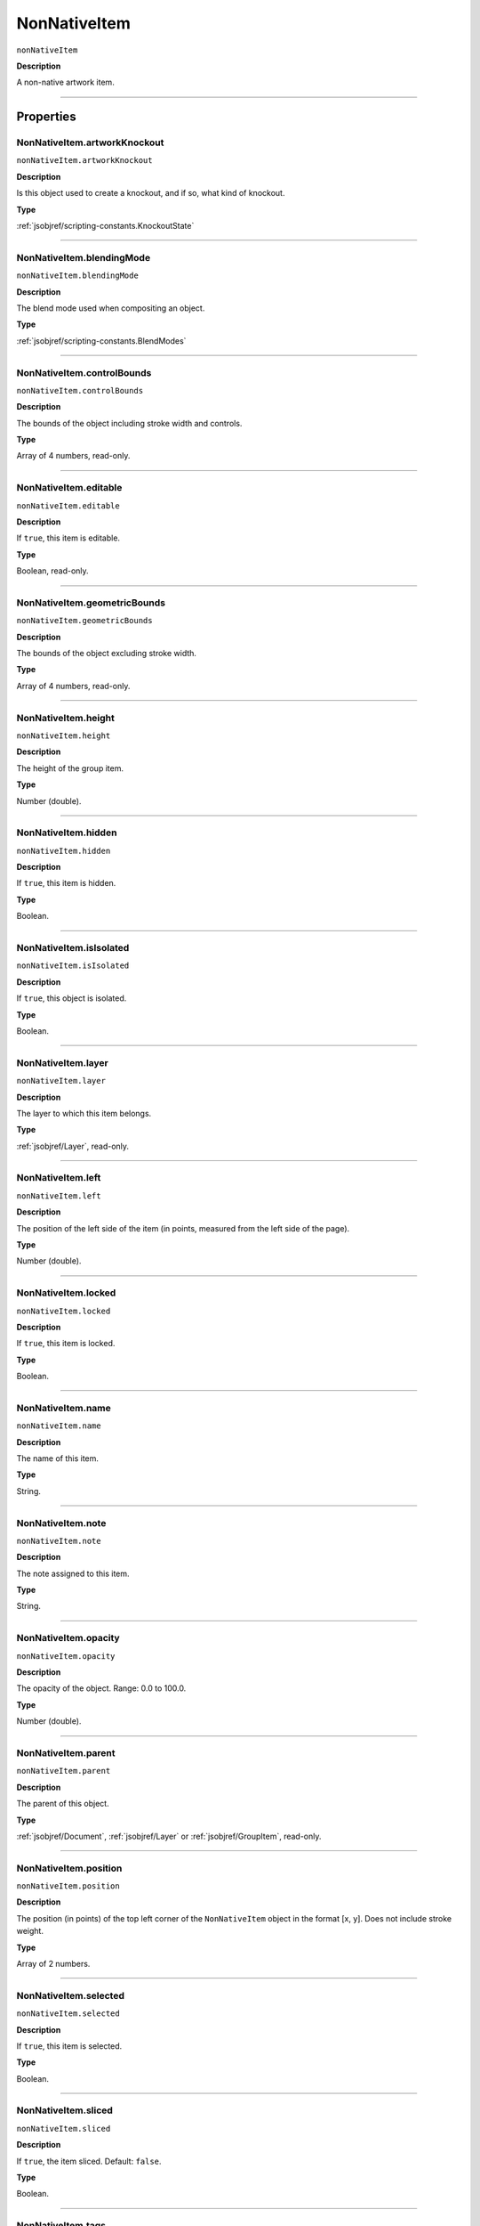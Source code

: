 .. _jsobjref/NonNativeItem:

NonNativeItem
################################################################################

``nonNativeItem``

**Description**

A non-native artwork item.

----

==========
Properties
==========

.. _jsobjref/NonNativeItem.artworkKnockout:

NonNativeItem.artworkKnockout
********************************************************************************

``nonNativeItem.artworkKnockout``

**Description**

Is this object used to create a knockout, and if so, what kind of knockout.

**Type**

:ref:`jsobjref/scripting-constants.KnockoutState`

----

.. _jsobjref/NonNativeItem.blendingMode:

NonNativeItem.blendingMode
********************************************************************************

``nonNativeItem.blendingMode``

**Description**

The blend mode used when compositing an object.

**Type**

:ref:`jsobjref/scripting-constants.BlendModes`

----

.. _jsobjref/NonNativeItem.controlBounds:

NonNativeItem.controlBounds
********************************************************************************

``nonNativeItem.controlBounds``

**Description**

The bounds of the object including stroke width and controls.

**Type**

Array of 4 numbers, read-only.

----

.. _jsobjref/NonNativeItem.editable:

NonNativeItem.editable
********************************************************************************

``nonNativeItem.editable``

**Description**

If ``true``, this item is editable.

**Type**

Boolean, read-only.

----

.. _jsobjref/NonNativeItem.geometricBounds:

NonNativeItem.geometricBounds
********************************************************************************

``nonNativeItem.geometricBounds``

**Description**

The bounds of the object excluding stroke width.

**Type**

Array of 4 numbers, read-only.

----

.. _jsobjref/NonNativeItem.height:

NonNativeItem.height
********************************************************************************

``nonNativeItem.height``

**Description**

The height of the group item.

**Type**

Number (double).

----

.. _jsobjref/NonNativeItem.hidden:

NonNativeItem.hidden
********************************************************************************

``nonNativeItem.hidden``

**Description**

If ``true``, this item is hidden.

**Type**

Boolean.

----

.. _jsobjref/NonNativeItem.isIsolated:

NonNativeItem.isIsolated
********************************************************************************

``nonNativeItem.isIsolated``

**Description**

If ``true``, this object is isolated.

**Type**

Boolean.

----

.. _jsobjref/NonNativeItem.layer:

NonNativeItem.layer
********************************************************************************

``nonNativeItem.layer``

**Description**

The layer to which this item belongs.

**Type**

:ref:`jsobjref/Layer`, read-only.

----

.. _jsobjref/NonNativeItem.left:

NonNativeItem.left
********************************************************************************

``nonNativeItem.left``

**Description**

The position of the left side of the item (in points, measured from the left side of the page).

**Type**

Number (double).

----

.. _jsobjref/NonNativeItem.locked:

NonNativeItem.locked
********************************************************************************

``nonNativeItem.locked``

**Description**

If ``true``, this item is locked.

**Type**

Boolean.

----

.. _jsobjref/NonNativeItem.name:

NonNativeItem.name
********************************************************************************

``nonNativeItem.name``

**Description**

The name of this item.

**Type**

String.

----

.. _jsobjref/NonNativeItem.note:

NonNativeItem.note
********************************************************************************

``nonNativeItem.note``

**Description**

The note assigned to this item.

**Type**

String.

----

.. _jsobjref/NonNativeItem.opacity:

NonNativeItem.opacity
********************************************************************************

``nonNativeItem.opacity``

**Description**

The opacity of the object. Range: 0.0 to 100.0.

**Type**

Number (double).

----

.. _jsobjref/NonNativeItem.parent:

NonNativeItem.parent
********************************************************************************

``nonNativeItem.parent``

**Description**

The parent of this object.

**Type**

:ref:`jsobjref/Document`, :ref:`jsobjref/Layer` or :ref:`jsobjref/GroupItem`, read-only.

----

.. _jsobjref/NonNativeItem.position:

NonNativeItem.position
********************************************************************************

``nonNativeItem.position``

**Description**

The position (in points) of the top left corner of the ``NonNativeItem`` object in the format [x, y]. Does not include stroke weight.

**Type**

Array of 2 numbers.

----

.. _jsobjref/NonNativeItem.selected:

NonNativeItem.selected
********************************************************************************

``nonNativeItem.selected``

**Description**

If ``true``, this item is selected.

**Type**

Boolean.

----

.. _jsobjref/NonNativeItem.sliced:

NonNativeItem.sliced
********************************************************************************

``nonNativeItem.sliced``

**Description**

If ``true``, the item sliced. Default: ``false``.

**Type**

Boolean.

----

.. _jsobjref/NonNativeItem.tags:

NonNativeItem.tags
********************************************************************************

``nonNativeItem.tags``

**Description**

The tags contained in this item.

**Type**

:ref:`jsobjref/Tags`, read-only.

----

.. _jsobjref/NonNativeItem.top:

NonNativeItem.top
********************************************************************************

``nonNativeItem.top``

**Description**

The position of the top of the item (in points, measured from the bottom of the page).

**Type**

Number (double).

----

.. _jsobjref/NonNativeItem.typename:

NonNativeItem.typename
********************************************************************************

``nonNativeItem.typename``

**Description**

The class name of the referenced object.

**Type**

String, read-only.

----

.. _jsobjref/NonNativeItem.uRL:

NonNativeItem.uRL
********************************************************************************

``nonNativeItem.uRL``

**Description**

The value of the Adobe URL tag assigned to this item.

**Type**

String.

----

.. _jsobjref/NonNativeItem.visibilityVariable:

NonNativeItem.visibilityVariable
********************************************************************************

``nonNativeItem.visibilityVariable``

**Description**

The visibility variable bound to the item.

**Type**

:ref:`jsobjref/Variable`

----

.. _jsobjref/NonNativeItem.visibleBounds:

NonNativeItem.visibleBounds
********************************************************************************

``nonNativeItem.visibleBounds``

**Description**

The visible bounds of the item including stroke width.

**Type**

Array of 4 numbers, read-only.

----

.. _jsobjref/NonNativeItem.width:

NonNativeItem.width
********************************************************************************

``nonNativeItem.width``

**Description**

The width of the item.

**Type**

Number (double).

----

.. _jsobjref/NonNativeItem.wrapInside:

NonNativeItem.wrapInside
********************************************************************************

``nonNativeItem.wrapInside``

**Description**

If ``true``, the non-native-item object should be wrapped inside this object.

**Type**

Boolean.

----

.. _jsobjref/NonNativeItem.wrapOffset:

NonNativeItem.wrapOffset
********************************************************************************

``nonNativeItem.wrapOffset``

**Description**

The offset to use when wrapping text around this object.

**Type**

Number (double).

----

.. _jsobjref/NonNativeItem.wrapped:

NonNativeItem.wrapped
********************************************************************************

``nonNativeItem.wrapped``

**Description**

If ``true``, wrap non-native-item objects around this object (non-native-item object must be above the object).

**Type**

Boolean.

----

.. _jsobjref/NonNativeItem.zOrderPosition:

NonNativeItem.zOrderPosition
********************************************************************************

``nonNativeItem.zOrderPosition``

**Description**

The position of this item within the stacking order of the group or layer (``parent``) that contains the item.

**Type**

Number, read-only.

----

=======
Methods
=======

.. _jsobjref/NonNativeItem.duplicate:

NonNativeItem.duplicate()
********************************************************************************

``nonNativeItem.duplicate([relativeObject] [,insertionLocation])``

**Description**

Creates a duplicate of the selected object.

**Parameters**

+-------------------------+----------------------------------------------------------------+-------------+
|        Parameter        |                              Type                              | Description |
+=========================+================================================================+=============+
| ``[relativeObject]``    | Object, optional                                               | todo        |
+-------------------------+----------------------------------------------------------------+-------------+
| ``[insertionLocation]`` | :ref:`jsobjref/scripting-constants.ElementPlacement`, optional | todo        |
+-------------------------+----------------------------------------------------------------+-------------+

**Returns**

:ref:`jsobjref/NonNativeItem`

----

.. _jsobjref/NonNativeItem.move:

NonNativeItem.move()
********************************************************************************

``nonNativeItem.move(relativeObject, insertionLocation)``

**Description**

Moves the object.

**Parameters**

+-----------------------+----------------------------------------------------------------+-------------+
|       Parameter       |                              Type                              | Description |
+=======================+================================================================+=============+
| ``relativeObject``    | Object, optional                                               | todo        |
+-----------------------+----------------------------------------------------------------+-------------+
| ``insertionLocation`` | :ref:`jsobjref/scripting-constants.ElementPlacement`, optional | todo        |
+-----------------------+----------------------------------------------------------------+-------------+

**Returns**

:ref:`jsobjref/NonNativeItem`

----

.. _jsobjref/NonNativeItem.remove:

NonNativeItem.remove()
********************************************************************************

``nonNativeItem.remove()``

**Description**

Deletes this object.

**Returns**

Nothing.

----

.. _jsobjref/NonNativeItem.removeAll:

NonNativeItem.removeAll()
********************************************************************************

``nonNativeItem.removeAll()``

**Description**

Deletes all elements in this collection.

**Returns**

Nothing.

----

.. _jsobjref/NonNativeItem.resize:

NonNativeItem.resize()
********************************************************************************

::

  nonNativeItem.resize(scaleX, scaleY
    [,changePositions] [,changeFillPatterns] [,changeFillGradients]
    [,changeStrokePattern] [,changeLineWidths] [,scaleAbout]
  )

**Description**

Scales the art item where ``scaleX`` is the horizontal scaling factor and ``scaleY`` is the vertical scaling factor. 100.0 = 100%.

**Parameters**

+---------------------------+--------------------------------------------------------------+-------------+
|         Parameter         |                             Type                             | Description |
+===========================+==============================================================+=============+
| ``scaleX``                | Number (double)                                              | todo        |
+---------------------------+--------------------------------------------------------------+-------------+
| ``scaleY``                | Number (double)                                              | todo        |
+---------------------------+--------------------------------------------------------------+-------------+
| ``[changePositions]``     | Boolean, optional                                            | todo        |
+---------------------------+--------------------------------------------------------------+-------------+
| ``[changeFillPatterns]``  | Boolean, optional                                            | todo        |
+---------------------------+--------------------------------------------------------------+-------------+
| ``[changeFillGradients]`` | Boolean, optional                                            | todo        |
+---------------------------+--------------------------------------------------------------+-------------+
| ``[changeStrokePattern]`` | Boolean, optional                                            | todo        |
+---------------------------+--------------------------------------------------------------+-------------+
| ``[changeLineWidths]``    | Number (double), optional                                    | todo        |
+---------------------------+--------------------------------------------------------------+-------------+
| ``[scaleAbout]``          | :ref:`jsobjref/scripting-constants.Transformation`, optional | todo        |
+---------------------------+--------------------------------------------------------------+-------------+

**Returns**

Nothing.

----

.. _jsobjref/NonNativeItem.rotate:

NonNativeItem.rotate()
********************************************************************************

::

  nonNativeItem.rotate(angle
    [,changePositions] [,changeFillPatterns]
    [,changeFillGradients] [,changeStrokePattern] [,rotateAbout]
  )

**Description**

Rotates the art item relative to the current rotation. The object is rotated counter-clockwise if the ``angle`` value is positive, clockwise if the value is negative.

**Parameters**

+---------------------------+--------------------------------------------------------------+-------------+
|         Parameter         |                             Type                             | Description |
+===========================+==============================================================+=============+
| ``angle``                 | Number (double)                                              | todo        |
+---------------------------+--------------------------------------------------------------+-------------+
| ``[changePositions]``     | Boolean, optional                                            | todo        |
+---------------------------+--------------------------------------------------------------+-------------+
| ``[changeFillPatterns]``  | Boolean, optional                                            | todo        |
+---------------------------+--------------------------------------------------------------+-------------+
| ``[changeFillGradients]`` | Boolean, optional                                            | todo        |
+---------------------------+--------------------------------------------------------------+-------------+
| ``[changeStrokePattern]`` | Boolean, optional                                            | todo        |
+---------------------------+--------------------------------------------------------------+-------------+
| ``[rotateAbout]``         | :ref:`jsobjref/scripting-constants.Transformation`, optional | todo        |
+---------------------------+--------------------------------------------------------------+-------------+

**Returns**

Nothing.

----

.. _jsobjref/NonNativeItem.transform:

NonNativeItem.transform()
********************************************************************************

::

  nonNativeItem.transform(transformationMatrix
    [,changePositions] [,changeFillPatterns] [,changeFillGradients]
    [,changeStrokePattern] [,changeLineWidths] [,transformAbout]
  )

**Description**

Transforms the art item by applying a transformation matrix.

**Parameters**

+---------------------------+--------------------------------------------------------------+-------------+
|         Parameter         |                             Type                             | Description |
+===========================+==============================================================+=============+
| ``transformationMatrix``  | Matrix                                                       | todo        |
+---------------------------+--------------------------------------------------------------+-------------+
| ``[changePositions]``     | Boolean, optional                                            | todo        |
+---------------------------+--------------------------------------------------------------+-------------+
| ``[changeFillPatterns]``  | Boolean, optional                                            | todo        |
+---------------------------+--------------------------------------------------------------+-------------+
| ``[changeFillGradients]`` | Boolean, optional                                            | todo        |
+---------------------------+--------------------------------------------------------------+-------------+
| ``[changeStrokePattern]`` | Boolean, optional                                            | todo        |
+---------------------------+--------------------------------------------------------------+-------------+
| ``[changeLineWidths]``    | Number (double), optional                                    | todo        |
+---------------------------+--------------------------------------------------------------+-------------+
| ``[transformAbout]``      | :ref:`jsobjref/scripting-constants.Transformation`, optional | todo        |
+---------------------------+--------------------------------------------------------------+-------------+

**Returns**

Nothing.

----

.. _jsobjref/NonNativeItem.translate:

NonNativeItem.translate()
********************************************************************************

::

  nonNativeItem.translate([deltaX] [,deltaY]
    [,transformObjects] [,transformFillPatterns]
    [,transformFillGradients] [,transformStrokePatterns]
  )

**Description**

Repositions the art item relative to the current position, where ``deltaX`` is the horizontal offset and ``deltaY`` is the vertical offset.

**Parameters**

+-------------------------------+---------------------------+-------------+
|           Parameter           |           Type            | Description |
+===============================+===========================+=============+
| ``[deltaX]``                  | Number (double), optional | todo        |
+-------------------------------+---------------------------+-------------+
| ``[deltaY]``                  | Number (double), optional | todo        |
+-------------------------------+---------------------------+-------------+
| ``[transformObjects]``        | Boolean, optional         | todo        |
+-------------------------------+---------------------------+-------------+
| ``[transformFillPatterns]``   | Boolean, optional         | todo        |
+-------------------------------+---------------------------+-------------+
| ``[transformFillGradients]``  | Boolean, optional         | todo        |
+-------------------------------+---------------------------+-------------+
| ``[transformStrokePatterns]`` | Boolean, optional         | todo        |
+-------------------------------+---------------------------+-------------+

**Returns**

Nothing.

----

.. _jsobjref/NonNativeItem.zOrder:

NonNativeItem.zOrder()
********************************************************************************

``nonNativeItem.zOrder(zOrderCmd)``

**Description**

Arranges the art item’s position in the stacking order of the group or layer (parent) of this object.

**Parameters**

+---------------+--------------------------------------------------+-------------+
|   Parameter   |                       Type                       | Description |
+===============+==================================================+=============+
| ``zOrderCmd`` | :ref:`jsobjref/scripting-constants.ZOrderMethod` | todo        |
+---------------+--------------------------------------------------+-------------+

**Returns**

Nothing.
